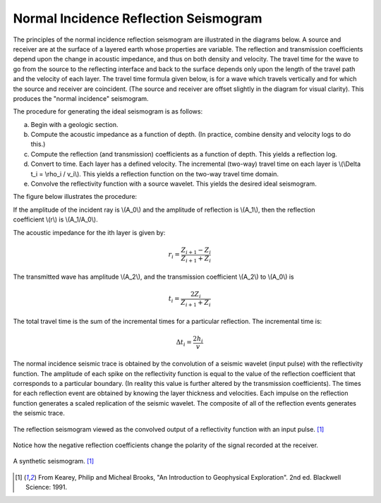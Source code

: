 .. _seismic_reflection_seismogram:

Normal Incidence Reflection Seismogram
**************************************


The principles of the normal incidence reflection seismogram are illustrated in the diagrams below. A source and receiver are at the surface of a layered earth whose properties are variable. The reflection and transmission coefficients depend upon the change in acoustic impedance, and thus on both density and velocity. The travel time for the wave to go from the source to the reflecting interface and back to the surface depends only upon the length of the travel path and the velocity of each layer. The travel time formula given below, is for a wave which travels vertically and for which the source and receiver are coincident. (The source and receiver are offset slightly in the diagram for visual clarity). This produces the "normal incidence" seismogram. 

The procedure for generating the ideal seismogram is as follows:

(a) Begin with a geologic section.
(b) Compute the acoustic impedance as a function of depth. (In practice, combine density and velocity logs to do this.)
(c) Compute the reflection (and transmission) coefficients as a function of depth. This yields a reflection log.
(d) Convert to time. Each layer has a defined velocity. The incremental (two-way) travel time on each layer is \\(\\Delta t_i = \\rho_i / v_i\\). This yields a reflection function on the two-way travel time domain.
(e) Convolve the reflectivity function with a source wavelet. This yields the desired ideal seismogram. 

The figure below illustrates the procedure:

.. figure:: ./images/three_layer_schematic.gif
	:align: right
	:scale: 110 %

If the amplitude of the incident ray is \\(A_0\\) and the amplitude of reflection is \\(A_1\\), then the reflection coefficient \\(r\\) is \\(A_1/A_0\\).

The acoustic impedance for the ith layer is given by:

.. math::
	r_i =\frac{Z_{i+1} - Z_i}{Z_{i+1} + Z_i}


The transmitted wave has amplitude \\(A_2\\), and the transmission coefficient \\(A_2\\) to \\(A_0\\) is 

.. math::
	t_i = \frac{2Z_i}{Z_{i+1} + Z_i}

The total travel time is the sum of the incremental times for a particular reflection. The incremental time is:

.. math::
	\Delta  t_i = \frac{2h_i}{v}


The normal incidence seismic trace is obtained by the convolution of a seismic wavelet (input pulse) with the reflectivity function. The amplitude of each spike on the reflectivity function is equal to the value of the reflection coefficient that corresponds to a particular boundary. (In reality this value is further altered by the transmission coefficients). The times for each reflection event are obtained by knowing the layer thickness and velocities. Each impulse on the reflection function generates a scaled replication of the seismic wavelet. The composite of all of the reflection events generates the seismic trace. 

.. figure:: ./images/logs.gif
	:align: center
	:scale: 100%

	The reflection seismogram viewed as the convolved output of a reflectivity function with an input pulse. [#f1]_  

Notice how the negative reflection coefficients change the polarity of the signal recorded at the receiver. 

.. figure:: ./images/synthetic_seismogram.gif
	:align: center
	:scale: 100%

	A synthetic seismogram. [#f1]_

.. [#f1] From Kearey, Philip and Micheal Brooks, "An Introduction to Geophysical Exploration". 2nd ed. Blackwell Science: 1991. 

.. <<place holder>> This comment is a placeholder for understanding negative reflection and differences in velocities applet.